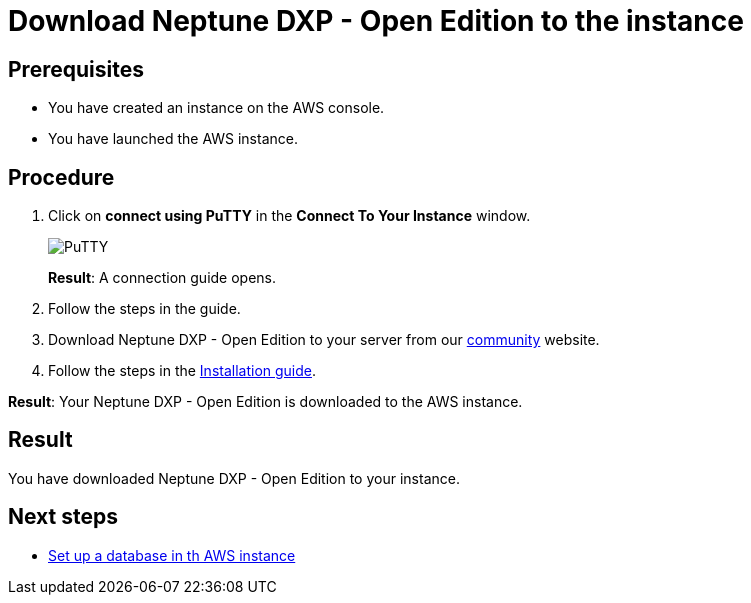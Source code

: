 = Download Neptune DXP - Open Edition to the instance

== Prerequisites
* You have created an instance on the AWS console.
* You have launched the AWS instance.

== Procedure
. Click on *connect using PuTTY* in the *Connect To Your Instance* window.

+
image::aws-connect-instance-putty.png[PuTTY]
+
*Result*: A connection guide opens.

. Follow the steps in the guide.
//Helle: move everything above to the aws-launch task?
. Download Neptune DXP - Open Edition to your server from our link:https://www.neptune-software.com/free-trial/?utm_source=Community&utm_medium=Website&utm_campaign=Download&utm_content=Link#[community] website.
. Follow the steps in the xref:installation-guide.adoc[Installation guide].

*Result*: Your Neptune DXP - Open Edition is downloaded to the AWS instance.

== Result
You have downloaded Neptune DXP - Open Edition to your instance.

== Next steps
* xref:aws-database.adoc[Set up a database in th AWS instance]